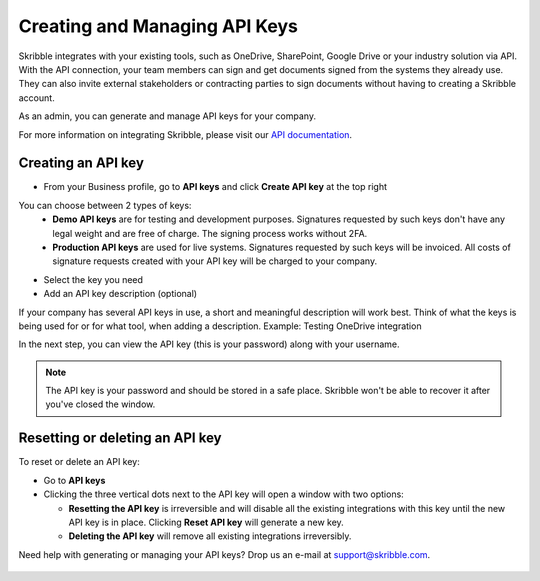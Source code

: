 .. _api-create:

==============================
Creating and Managing API Keys
==============================

Skribble integrates with your existing tools, such as OneDrive, SharePoint, Google Drive or your industry solution via API. With the API connection, your team members can sign and get documents signed from the systems they already use. They can also invite external stakeholders or contracting parties to sign documents without having to creating a Skribble account. 

As an admin, you can generate and manage API keys for your company.  

For more information on integrating Skribble, please visit our `API documentation`_.

  .. _API documentation: https://api-doc.skribble.com/
  
  
Creating an API key
-------------------

- From your Business profile, go to **API keys** and click **Create API key** at the top right


.. image:: API_keys_step1_create.png
    :class: with-shadow


You can choose between 2 types of keys:
  - **Demo API keys** are for testing and development purposes. Signatures requested by such keys don't have any legal weight and are free of charge. The signing process works without 2FA.
  - **Production API keys** are used for live systems. Signatures requested by such keys will be invoiced. All costs of signature requests created with your API key will be charged to your company. 

- Select the key you need

- Add an API key description (optional)

If your company has several API keys in use, a short and meaningful description will work best. Think of what the keys is being used for or for what tool, when adding a description. Example: Testing OneDrive integration


.. image:: create_api_key.png
    :class: with-shadow


In the next step, you can view the API key (this is your password) along with your username.


.. NOTE::
  The API key is your password and should be stored in a safe place. Skribble won't be able to recover it after you've closed the window.


.. image:: create_api_keys_step3_success_close.png
    :class: with-shadow



Resetting or deleting an API key
--------------------------------

To reset or delete an API key:

- Go to **API keys**

- Clicking the three vertical dots next to the API key will open a window with two options:

  - **Resetting the API key** is irreversible and will disable all the existing integrations with this key until the new API key is in place. Clicking **Reset API key** will generate a new key.
  - **Deleting the API key** will remove all existing integrations irreversibly.


.. image:: reset_or_delete_api_key.png
    :class: with-shadow


Need help with generating or managing your API keys? Drop us an e-mail at `support@skribble.com`_.  

  .. _support@skribble.com: support@skribble.com
